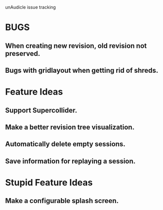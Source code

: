 unAudicle issue tracking

* BUGS
** When creating new revision, old revision not preserved.
** Bugs with gridlayout when getting rid of shreds.

* Feature Ideas
** Support Supercollider.
** Make a better revision tree visualization.
** Automatically delete empty sessions.
** Save information for replaying a session.

* Stupid Feature Ideas
** Make a configurable splash screen.

